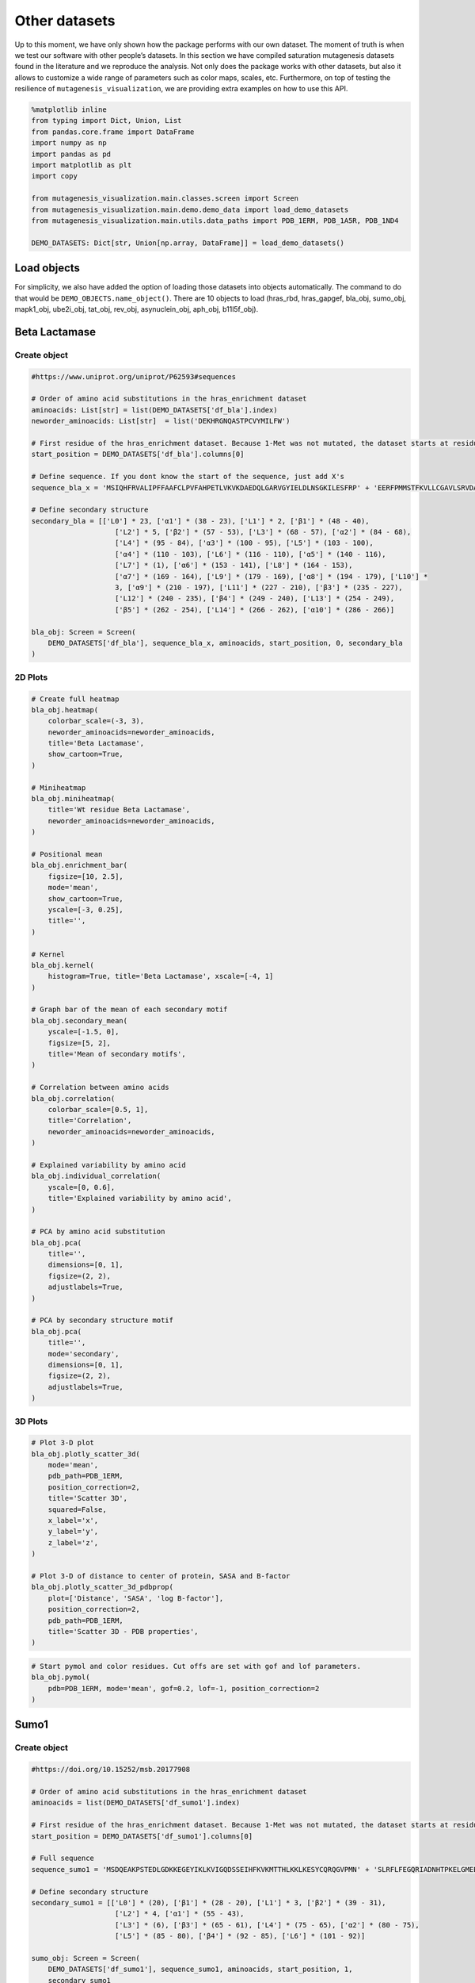 Other datasets
==============

Up to this moment, we have only shown how the package performs with our
own dataset. The moment of truth is when we test our software with other
people’s datasets. In this section we have compiled saturation
mutagenesis datasets found in the literature and we reproduce the
analysis. Not only does the package works with other datasets, but also
it allows to customize a wide range of parameters such as color maps,
scales, etc. Furthermore, on top of testing the resilience of
``mutagenesis_visualization``, we are providing extra examples on how to
use this API.

.. code:: python

    %matplotlib inline
    from typing import Dict, Union, List
    from pandas.core.frame import DataFrame
    import numpy as np
    import pandas as pd
    import matplotlib as plt
    import copy
    
    from mutagenesis_visualization.main.classes.screen import Screen
    from mutagenesis_visualization.main.demo.demo_data import load_demo_datasets
    from mutagenesis_visualization.main.utils.data_paths import PDB_1ERM, PDB_1A5R, PDB_1ND4
    
    DEMO_DATASETS: Dict[str, Union[np.array, DataFrame]] = load_demo_datasets()


Load objects
------------

For simplicity, we also have added the option of loading those datasets
into objects automatically. The command to do that would be
``DEMO_OBJECTS.name_object()``. There are 10 objects to load (hras_rbd,
hras_gapgef, bla_obj, sumo_obj, mapk1_obj, ube2i_obj, tat_obj, rev_obj,
asynuclein_obj, aph_obj, b11l5f_obj).

Beta Lactamase
--------------

Create object
~~~~~~~~~~~~~

.. code:: python

    #https://www.uniprot.org/uniprot/P62593#sequences
    
    # Order of amino acid substitutions in the hras_enrichment dataset
    aminoacids: List[str] = list(DEMO_DATASETS['df_bla'].index)
    neworder_aminoacids: List[str]  = list('DEKHRGNQASTPCVYMILFW')
    
    # First residue of the hras_enrichment dataset. Because 1-Met was not mutated, the dataset starts at residue 2
    start_position = DEMO_DATASETS['df_bla'].columns[0]
    
    # Define sequence. If you dont know the start of the sequence, just add X's
    sequence_bla_x = 'MSIQHFRVALIPFFAAFCLPVFAHPETLVKVKDAEDQLGARVGYIELDLNSGKILESFRP' + 'EERFPMMSTFKVLLCGAVLSRVDAGQEQLGRRIHYSQNDLVEYSPVTEKHLTDGMTVREL' + 'CSAAITMSDNTAANLLLTTIGGPKELTAFLHNMGDHVTRLDRWEPELNEAIPNDERDTTM' + 'PAAMATTLRKLLTGELLTLASRQQLIDWMEADKVAGPLLRSALPAGWFIADKSGAGERGS' + 'RGIIAALGPDGKPSRIVVIYTTGSQATMDERNRQIAEIGASLIKHW'
    
    # Define secondary structure
    secondary_bla = [['L0'] * 23, ['α1'] * (38 - 23), ['L1'] * 2, ['β1'] * (48 - 40),
                        ['L2'] * 5, ['β2'] * (57 - 53), ['L3'] * (68 - 57), ['α2'] * (84 - 68),
                        ['L4'] * (95 - 84), ['α3'] * (100 - 95), ['L5'] * (103 - 100),
                        ['α4'] * (110 - 103), ['L6'] * (116 - 110), ['α5'] * (140 - 116),
                        ['L7'] * (1), ['α6'] * (153 - 141), ['L8'] * (164 - 153),
                        ['α7'] * (169 - 164), ['L9'] * (179 - 169), ['α8'] * (194 - 179), ['L10'] *
                        3, ['α9'] * (210 - 197), ['L11'] * (227 - 210), ['β3'] * (235 - 227),
                        ['L12'] * (240 - 235), ['β4'] * (249 - 240), ['L13'] * (254 - 249),
                        ['β5'] * (262 - 254), ['L14'] * (266 - 262), ['α10'] * (286 - 266)]
    
    bla_obj: Screen = Screen(
        DEMO_DATASETS['df_bla'], sequence_bla_x, aminoacids, start_position, 0, secondary_bla
    )

2D Plots
~~~~~~~~

.. code:: python

    # Create full heatmap
    bla_obj.heatmap(
        colorbar_scale=(-3, 3),
        neworder_aminoacids=neworder_aminoacids,
        title='Beta Lactamase',
        show_cartoon=True,
    )
    
    # Miniheatmap
    bla_obj.miniheatmap(
        title='Wt residue Beta Lactamase',
        neworder_aminoacids=neworder_aminoacids,
    )
    
    # Positional mean
    bla_obj.enrichment_bar(
        figsize=[10, 2.5],
        mode='mean',
        show_cartoon=True,
        yscale=[-3, 0.25],
        title='',
    )
    
    # Kernel
    bla_obj.kernel(
        histogram=True, title='Beta Lactamase', xscale=[-4, 1]
    )
    
    # Graph bar of the mean of each secondary motif
    bla_obj.secondary_mean(
        yscale=[-1.5, 0],
        figsize=[5, 2],
        title='Mean of secondary motifs',
    )
    
    # Correlation between amino acids
    bla_obj.correlation(
        colorbar_scale=[0.5, 1],
        title='Correlation',
        neworder_aminoacids=neworder_aminoacids,
    )
    
    # Explained variability by amino acid
    bla_obj.individual_correlation(
        yscale=[0, 0.6],
        title='Explained variability by amino acid',
    )
    
    # PCA by amino acid substitution
    bla_obj.pca(
        title='',
        dimensions=[0, 1],
        figsize=(2, 2),
        adjustlabels=True,
    )
    
    # PCA by secondary structure motif
    bla_obj.pca(
        title='',
        mode='secondary',
        dimensions=[0, 1],
        figsize=(2, 2),
        adjustlabels=True,
    )

.. image:: images/other_examples/bla_fullheatmap.png

.. image:: images/other_examples/bla_miniheatmap.png
   :width: 200px
   :align: center
   
.. image:: images/other_examples/bla_bar_mean.png
   :align: center
   
.. image:: images/other_examples/bla_kde.png
   :width: 240px
   :align: center

.. image:: images/other_examples/bla_secondary.png
   :width: 300px
   :align: center
   
.. image:: images/other_examples/bla_correlation.png
   :width: 250px
   :align: center
   
.. image:: images/other_examples/bla_variability.png
   :width: 300px
   :align: center
   
.. image:: images/other_examples/bla_pcaaminoacid.png
   :width: 200px

.. image:: images/other_examples/bla_pcasecondary.png
   :width: 200px


3D Plots
~~~~~~~~

.. code:: python

    # Plot 3-D plot
    bla_obj.plotly_scatter_3d(
        mode='mean',
        pdb_path=PDB_1ERM,
        position_correction=2,
        title='Scatter 3D',
        squared=False,
        x_label='x',
        y_label='y',
        z_label='z',
    )
    
    # Plot 3-D of distance to center of protein, SASA and B-factor
    bla_obj.plotly_scatter_3d_pdbprop(
        plot=['Distance', 'SASA', 'log B-factor'],
        position_correction=2,
        pdb_path=PDB_1ERM,
        title='Scatter 3D - PDB properties',
    )


.. raw:: html
    :file: html/bla_3dscatter.html
    
.. raw:: html
    :file: html/bla_3d_pdbprop.html

.. code:: python

    # Start pymol and color residues. Cut offs are set with gof and lof parameters.
    bla_obj.pymol(
        pdb=PDB_1ERM, mode='mean', gof=0.2, lof=-1, position_correction=2
    )

.. image:: images/other_examples/bla_pymol.png
   :align: center

Sumo1
-----

Create object
~~~~~~~~~~~~~

.. code:: python

    #https://doi.org/10.15252/msb.20177908
    
    # Order of amino acid substitutions in the hras_enrichment dataset
    aminoacids = list(DEMO_DATASETS['df_sumo1'].index)
    
    # First residue of the hras_enrichment dataset. Because 1-Met was not mutated, the dataset starts at residue 2
    start_position = DEMO_DATASETS['df_sumo1'].columns[0]
    
    # Full sequence
    sequence_sumo1 = 'MSDQEAKPSTEDLGDKKEGEYIKLKVIGQDSSEIHFKVKMTTHLKKLKESYCQRQGVPMN' + 'SLRFLFEGQRIADNHTPKELGMEEEDVIEVYQEQTGGHSTV'
    
    # Define secondary structure
    secondary_sumo1 = [['L0'] * (20), ['β1'] * (28 - 20), ['L1'] * 3, ['β2'] * (39 - 31),
                        ['L2'] * 4, ['α1'] * (55 - 43),
                        ['L3'] * (6), ['β3'] * (65 - 61), ['L4'] * (75 - 65), ['α2'] * (80 - 75),
                        ['L5'] * (85 - 80), ['β4'] * (92 - 85), ['L6'] * (101 - 92)]
    
    sumo_obj: Screen = Screen(
        DEMO_DATASETS['df_sumo1'], sequence_sumo1, aminoacids, start_position, 1,
        secondary_sumo1
    )

2D Plots
~~~~~~~~

.. code:: python

    # You can use your own colormap or import it from matplotlib
    colormap = copy.copy((plt.cm.get_cmap('Blues_r')))
    
    # Create full heatmap
    sumo_obj.heatmap(
        colorbar_scale=(-0.5, 1),
        neworder_aminoacids=neworder_aminoacids,
        title='Sumo1',
        colormap=colormap,
        show_cartoon=True,
    )
    
    # Miniheatmap
    sumo_obj.miniheatmap(
        colorbar_scale=(0, 1),
        title='Wt residue Sumo1',
        neworder_aminoacids=neworder_aminoacids,
        colormap=colormap,
    )
    
    # Positional mean
    sumo_obj.enrichment_bar(
        figsize=[6, 2.5],
        mode='mean',
        show_cartoon=True,
        yscale=[0, 1],
        title='',
    )
    
    # Kernel
    sumo_obj.kernel(histogram=True, title='Sumo1', xscale=[-1, 2], output_file=None)
    
    # Graph bar of the mean of each secondary motif
    sumo_obj.secondary_mean(
        yscale=[0, 1],
        figsize=[2, 2],
        title='Mean of secondary motifs',
    )
    
    # Correlation between amino acids
    sumo_obj.correlation(
        colorbar_scale=[0.25, 0.75],
        title='Correlation',
        neworder_aminoacids=neworder_aminoacids,
    )
    
    # Explained variability by amino acid
    sumo_obj.individual_correlation(
        yscale=[0, 0.6],
        title='Explained variability by amino acid',
    )
    
    # PCA by amino acid substitution
    sumo_obj.pca(
        title='',
        dimensions=[0, 1],
        figsize=(2, 2),
        adjustlabels=True,
    )
    
    # PCA by secondary structure motif
    sumo_obj.pca(
        title='',
        mode='secondary',
        dimensions=[0, 1],
        figsize=(2, 2),
        adjustlabels=True,
    )

.. image:: images/other_examples/sumo_fullheatmap.png

.. image:: images/other_examples/sumo_miniheatmap.png
   :width: 200px
   :align: center
   
.. image:: images/other_examples/sumo_bar_mean.png
   :width: 400px
   :align: center
   
.. image:: images/other_examples/sumo_kde.png
   :width: 240px
   :align: center

.. image:: images/other_examples/sumo_secondary.png
   :width: 300px
   :align: center
   
.. image:: images/other_examples/sumo_correlation.png
   :width: 250px
   :align: center
   
.. image:: images/other_examples/sumo_variability.png
   :width: 300px
   :align: center
   
.. image:: images/other_examples/sumo_pcaaminoacid.png
   :width: 200px

.. image:: images/other_examples/sumo_pcasecondary.png
   :width: 200px


.. code:: python

    # Open pymol and color the sumo structure
    sumo_obj.pymol(pdb=PDB_1A5R, mode='mean', gof=1, lof=0.5)

.. image:: images/other_examples/sumo_pymol.png
   :align: center

MAPK1
-----

Create object
~~~~~~~~~~~~~

.. code:: python

    # Order of amino acid substitutions in the hras_enrichment dataset
    aminoacids = list(DEMO_DATASETS['df_mapk1'].index)
    
    # First residue of the hras_enrichment dataset. Because 1-Met was not mutated, the dataset starts at residue 2
    start_position = DEMO_DATASETS['df_mapk1'].columns[0]
    
    # Full sequence
    sequence_mapk1_x = 'MAAAAAAGAGPEMVRGQVFDVGPRYTNLSYIGEGAYGMVCSAYDNVNKVRVAIK' + 'KISPFEHQTYCQRTLREIKILLRFRHENIIGINDIIRAPTIEQMKDVYIVQDLMETDLYKLLKTQ' + 'HLSNDHICYFLYQILRGLKYIHSANVLHRDLKPSNLLLNTTCDLKICDFGLARVADPDHDHTGFL' + 'TEYVATRWYRAPEIMLNSKGYTKSIDIWSVGCILAEMLSNRPIFPGKHYLDQLNHILGILGSPSQ' + 'EDLNCIINLKARNYLLSLPHKNKVPWNRLFPNADSKALDLLDKMLTFNPHKRIEVEQALAHPYLE' + 'QYYDPSDEPIAEAPFKFDMELDDLPKEKLKELIFEETARFQPGYRS'
    
    # Create objects
    mapk1_obj: Screen = Screen(DEMO_DATASETS['df_mapk1'], sequence_mapk1_x, aminoacids, start_position, 0)

2D Plots
~~~~~~~~

.. code:: python

    # Create full heatmap
    mapk1_obj.heatmap(
        colorbar_scale=(-2, 2),
        neworder_aminoacids=neworder_aminoacids,
        title='MAPK1',
        show_cartoon=False,
    )
    
    # Miniheatmap
    mapk1_obj.miniheatmap(
        title='Wt residue MAPK1',
        neworder_aminoacids=neworder_aminoacids,
    )
    
    # Positional mean
    mapk1_obj.enrichment_bar(
        figsize=[10, 2.5],
        mode='mean',
        show_cartoon=False,
        yscale=[-1, 1],
        title='',
    )
    
    # Kernel
    mapk1_obj.kernel(
        histogram=True, title='MAPK1', xscale=[-2, 2], output_file=None
    )
    
    # Correlation between amino acids
    mapk1_obj.correlation(
        colorbar_scale=[0.25, 0.75],
        title='Correlation',
        neworder_aminoacids=neworder_aminoacids,
    )
    
    # Explained variability by amino acid
    mapk1_obj.individual_correlation(
        yscale=[0, 0.6],
        title='Explained variability by amino acid',
    )
    
    # PCA by amino acid substitution
    mapk1_obj.pca(
        title='',
        dimensions=[0, 1],
        figsize=(2, 2),
        adjustlabels=True,
    )

.. image:: images/other_examples/mapk1_fullheatmap.png

.. image:: images/other_examples/mapk1_miniheatmap.png
   :width: 200px
   :align: center
   
.. image:: images/other_examples/mapk1_bar_mean.png
   :width: 400px
   :align: center
   
.. image:: images/other_examples/mapk1_kde.png
   :width: 240px
   :align: center
   
.. image:: images/other_examples/mapk1_correlation.png
   :width: 250px
   :align: center
   
.. image:: images/other_examples/mapk1_variability.png
   :width: 300px
   :align: center
   
.. image:: images/other_examples/mapk1_pcaaminoacid.png
   :width: 200px
   :align: center


UBE2I
-----

Create object
~~~~~~~~~~~~~

.. code:: python

    # Order of amino acid substitutions in the hras_enrichment dataset
    aminoacids = list(DEMO_DATASETS['df_ube2i'].index)
    
    # First residue of the hras_enrichment dataset. Because 1-Met was not mutated, the dataset starts at residue 2
    start_position = DEMO_DATASETS['df_ube2i'].columns[0]
    
    # Full sequence
    sequence_ube2i_x = 'MSGIALSRLAQERKAWRKDHPFGFVAVPTKNPDGTMNLMNWECAIPGKKGTP' + 'WEGGLFKLRMLFKDDYPSSPPKCKFEPPLFHPNVYPSGTVCLSILEEDKDWRPAITIKQ' + 'ILLGIQELLNEPNIQDPAQAEAYTIYCQNRVEYEKRVRAQAKKFAPS'
    
    # Define secondary structure
    secondary_ube2i = [['α1'] * (20 - 1), ['L1'] * (24 - 20), ['β1'] * (30 - 24), ['L2'] * 5,
                        ['β2'] * (46 - 35), ['L3'] * (56 - 46), ['β3'] * (63 - 56),
                        ['L4'] * (73 - 63), ['β4'] * (77 - 73), ['L5'] * (93 - 77),
                        ['α2'] * (98 - 93), ['L6'] * (107 - 98), ['α3'] * (122 - 107),
                        ['L7'] * (129 - 122), ['α4'] * (155 - 129), ['L8'] * (160 - 155)]
    
    # Create objects
    ube2i_obj: Screen = Screen(
        DEMO_DATASETS['df_ube2i'], sequence_ube2i_x, aminoacids, start_position, 1,
        secondary_ube2i
            )

2D Plots
~~~~~~~~

.. code:: python

    colormap = copy.copy((plt.cm.get_cmap('Blues_r')))
    
    # Create full heatmap
    ube2i_obj.heatmap(
        colorbar_scale=(0, 1),
        neworder_aminoacids=neworder_aminoacids,
        title='Ube2i',
        colormap=colormap,
        show_cartoon=True,
    )
    
    # Miniheatmap
    ube2i_obj.miniheatmap(
        colorbar_scale=(0, 1),
        title='Wt residue Ube2i',
        neworder_aminoacids=neworder_aminoacids,
        colormap=colormap,
    )
    
    # Positional mean
    ube2i_obj.enrichment_bar(
        figsize=[10, 2.5],
        mode='mean',
        show_cartoon=True,
        yscale=[0, 2],
        title='',
    )
    
    # Kernel
    ube2i_obj.kernel(
        histogram=True, title='Ube2i', xscale=[-1, 2], output_file=None
    )
    
    # Graph bar of the mean of each secondary motif
    ube2i_obj.secondary_mean(
        yscale=[0, 2],
        figsize=[3, 2],
        title='Mean of secondary motifs',
    )
    
    # Correlation between amino acids
    ube2i_obj.correlation(
        colorbar_scale=[0.25, 0.75],
        title='Correlation',
        neworder_aminoacids=neworder_aminoacids,
    )
    
    # Explained variability by amino acid
    ube2i_obj.individual_correlation(
        yscale=[0, 0.6],
        title='Explained variability by amino acid',
    )
    
    # PCA by amino acid substitution
    ube2i_obj.pca(
        title='',
        dimensions=[0, 1],
        figsize=(2, 2),
        adjustlabels=True,
    )
    
    # PCA by secondary structure motif
    ube2i_obj.pca(
        title='',
        mode='secondary',
        dimensions=[0, 1],
        figsize=(2, 2),
        adjustlabels=True,
    )

.. image:: images/other_examples/ube2i_fullheatmap.png

.. image:: images/other_examples/ube2i_miniheatmap.png
   :width: 200px
   :align: center
   
.. image:: images/other_examples/ube2i_bar_mean.png
   :width: 400px
   :align: center
   
.. image:: images/other_examples/ube2i_kde.png
   :width: 240px
   :align: center

.. image:: images/other_examples/ube2i_secondary.png
   :width: 300px
   :align: center
   
.. image:: images/other_examples/ube2i_correlation.png
   :width: 250px
   :align: center
   
.. image:: images/other_examples/ube2i_variability.png
   :width: 300px
   :align: center
   
.. image:: images/other_examples/ube2i_pcaaminoacid.png
   :width: 200px

.. image:: images/other_examples/ube2i_pcasecondary.png
   :width: 200px


TAT
---

Create object
~~~~~~~~~~~~~

.. code:: python

    #https://doi.org/10.1016/j.cell.2016.11.031
    
    # Order of amino acid substitutions in the hras_enrichment dataset
    aminoacids = list(DEMO_DATASETS['df_tat'].index)
    
    # First residue of the hras_enrichment dataset. Because 1-Met was not mutated, the dataset starts at residue 2
    start_position = DEMO_DATASETS['df_tat'].columns[0]
    
    # Full sequence
    sequence_tat = 'MEPVDPRLEPWKHPGSQPKTACTNCYCKKCCFHCQVCFITKALGISYGRKKRRQRRRAHQ' + 'NSQTHQASLSKQPTSQPRGDPTGPKE'
    
    # Define secondary structure
    secondary_tat = [['L1'] * (8), ['α1'] * (13 - 8), ['L2'] * (28 - 14), ['α2'] * (41 - 28),
                        ['L3'] * (90 - 41)]
    
    tat_obj: Screen = Screen(
        DEMO_DATASETS['df_tat'], sequence_tat, aminoacids, start_position, 0, secondary_tat
    )

2D Plots
~~~~~~~~

.. code:: python

    # Create full heatmap
    tat_obj.heatmap(
        colorbar_scale=(-0.75, 0.75),
        neworder_aminoacids=neworder_aminoacids,
        title='TAT',
        show_cartoon=True,
    
    )
    
    # Miniheatmap
    tat_obj.miniheatmap(
        title='Wt residue TAT',
        colorbar_scale=(-0.75, 0.75),
        neworder_aminoacids=neworder_aminoacids,
    
    )
    
    # Positional mean
    tat_obj.enrichment_bar(
        figsize=[6, 2.5],
        mode='mean',
        show_cartoon=True,
        yscale=[-0.5, 0.25],
        title='',
    
    )
    
    # Kernel
    tat_obj.kernel(histogram=True, title='TAT', xscale=[-1, 1], output_file=None)
    
    # Correlation between amino acids
    tat_obj.correlation(
        colorbar_scale=[0.25, 1],
        title='Correlation',
        neworder_aminoacids=neworder_aminoacids,
    
    )
    
    # Explained variability by amino acid
    tat_obj.individual_correlation(
        yscale=[0, 0.6],
        title='Explained variability by amino acid',
    
    )
    
    # PCA by amino acid substitution
    tat_obj.pca(
        title='',
        dimensions=[0, 1],
        figsize=(2, 2),
        adjustlabels=True,
    
    )

.. image:: images/other_examples/tat_fullheatmap.png

.. image:: images/other_examples/tat_miniheatmap.png
   :width: 200px
   :align: center
   
.. image:: images/other_examples/tat_bar_mean.png
   :width: 400px
   :align: center
   
.. image:: images/other_examples/tat_kde.png
   :width: 240px
   :align: center
   
.. image:: images/other_examples/tat_correlation.png
   :width: 250px
   :align: center
   
.. image:: images/other_examples/tat_variability.png
   :width: 300px
   :align: center
   
.. image:: images/other_examples/tat_pcaaminoacid.png
   :width: 200px
   :align: center


REV
---

Create object
~~~~~~~~~~~~~

.. code:: python

    #https://doi.org/10.1016/j.cell.2016.11.031
    #https://www.uniprot.org/uniprot/P69718
    
    # Order of amino acid substitutions in the hras_enrichment dataset
    aminoacids = list(DEMO_DATASETS['df_rev'].index)
    
    # First residue of the hras_enrichment dataset. Because 1-Met was not mureved, the dataset starts at residue 2
    start_position = DEMO_DATASETS['df_rev'].columns[0]
    
    # Full sequence
    sequence_rev = 'MAGRSGDSDEDLLKAVRLIKFLYQSNPPPNPEGTRQARRNRRRRWRERQRQIHSISERIL' + 'STYLGRSAEPVPLQLPPLERLTLDCNEDCGTSGTQGVGSPQILVESPTILESGAKE'
    
    # Define secondary structure
    secondary_rev = [['L1'] * (8), ['α1'] * (25 - 8), ['L2'] * (33 - 25), ['α2'] * (68 - 33),
                        ['L3'] * (116 - 41)]
    
    rev_obj: Screen = Screen(
        DEMO_DATASETS['df_rev'], sequence_rev, aminoacids, start_position, 0, secondary_rev
    )

2D Plots
~~~~~~~~

.. code:: python

    # Create full heatmap
    rev_obj.heatmap(
        colorbar_scale=(-0.75, 0.75),
        neworder_aminoacids=neworder_aminoacids+["*"],
        title='REV',
        show_cartoon=True,
    )
    
    # Miniheatmap
    rev_obj.miniheatmap(
        title='Wt residue REV',
        colorbar_scale=(-0.75, 0.75),
        neworder_aminoacids=neworder_aminoacids+["*"],
    )
    
    # Positional mean
    rev_obj.enrichment_bar(
        figsize=[6, 2.5],
        mode='mean',
        show_cartoon=True,
        yscale=[-0.5, 0.25],
        title='',
    )
    
    # Kernel
    rev_obj.kernel(histogram=True, title='REV', xscale=[-1, 1], output_file=None)
    
    # Correlation between amino acids
    rev_obj.correlation(
        colorbar_scale=[0.25, 1],
        title='Correlation',
        neworder_aminoacids=neworder_aminoacids,
    )
    
    # Explained variability by amino acid
    rev_obj.individual_correlation(
        yscale=[0, 0.6],
        title='Explained variability by amino acid',
    )
    
    # PCA by amino acid substitution
    rev_obj.pca(
        title='',
        dimensions=[0, 1],
        figsize=(2, 2),
        adjustlabels=True,
    )

.. image:: images/other_examples/rev_fullheatmap.png

.. image:: images/other_examples/rev_miniheatmap.png
   :width: 200px
   :align: center
   
.. image:: images/other_examples/rev_bar_mean.png
   :width: 400px
   :align: center
   
.. image:: images/other_examples/rev_kde.png
   :width: 240px
   :align: center
   
.. image:: images/other_examples/rev_correlation.png
   :width: 250px
   :align: center
   
.. image:: images/other_examples/rev_variability.png
   :width: 300px
   :align: center
   
.. image:: images/other_examples/rev_pcaaminoacid.png
   :width: 200px
   :align: center


α-synuclein
-----------

Load data
~~~~~~~~~

.. code:: python

    #https://www.uniprot.org/uniprot/P37840#sequences
    #https://doi.org/10.1038/s41589-020-0480-6
    
    # Order of amino acid substitutions in the hras_enrichment dataset
    aminoacids = list(DEMO_DATASETS['df_asynuclein'].index)
    
    # First residue of the hras_enrichment dataset. Because 1-Met was not mureved, the dataset starts at residue 2
    start_position = DEMO_DATASETS['df_asynuclein'].columns[0]
    
    # Full sequence
    sequence_asynuclein = 'MDVFMKGLSKAKEGVVAAAEKTKQGVAEAAGKTKEGVLYVGSKTKEGVVHGVATVAEKTK' + 'EQVTNVGGAVVTGVTAVAQKTVEGAGSIAAATGFVKKDQLGKNEEGAPQEGILEDMPVDP' + 'DNEAYEMPSEEGYQDYEPEA'
    
    # Define secondary structure
    secondary_asynuclein = [['L1'] * (1), ['α1'] * (37 - 1), ['L2'] * (44 - 37),
                            ['α2'] * (92 - 44), ['L3'] * (140 - 92)]
    
    asynuclein_obj: Screen = Screen(
        DEMO_DATASETS['df_asynuclein'], sequence_asynuclein, aminoacids, start_position, 0,
        secondary_asynuclein
    )

2D Plots
~~~~~~~~

.. code:: python

    # Create full heatmap
    asynuclein_obj.heatmap(
        colorbar_scale=(-0.75, 0.75),
        neworder_aminoacids=neworder_aminoacids,
        title='α-synuclein',
        show_cartoon=True,
    )
    
    # Miniheatmap
    asynuclein_obj.miniheatmap(
        title='Wt residue α-synuclein',
        colorbar_scale=(-0.75, 0.75),
        neworder_aminoacids=neworder_aminoacids,
    )
    
    # Positional mean
    asynuclein_obj.enrichment_bar(
        figsize=[6, 2.5],
        mode='mean',
        show_cartoon=True,
        yscale=[0, 0.5],
        title='',
    )
    
    # Kernel
    asynuclein_obj.kernel(
        histogram=True, title='α-synuclein', xscale=[-0.75, 0.75], output_file=None
    )
    
    # Correlation between amino acids
    asynuclein_obj.correlation(
        colorbar_scale=[0.5, 1],
        title='Correlation',
        neworder_aminoacids=neworder_aminoacids,
    )
    
    # Explained variability by amino acid
    asynuclein_obj.individual_correlation(
        yscale=[0, 0.6],
        title='Explained variability by amino acid',
    )
    
    # PCA by amino acid substitution
    asynuclein_obj.pca(
        title='',
        dimensions=[0, 1],
        figsize=(2, 2),
        adjustlabels=True,
    )

.. image:: images/other_examples/asynuclein_fullheatmap.png

.. image:: images/other_examples/asynuclein_miniheatmap.png
   :width: 200px
   :align: center
   
.. image:: images/other_examples/asynuclein_bar_mean.png
   :width: 400px
   :align: center
   
.. image:: images/other_examples/asynuclein_kde.png
   :width: 240px
   :align: center
   
.. image:: images/other_examples/asynuclein_correlation.png
   :width: 250px
   :align: center
   
.. image:: images/other_examples/asynuclein_variability.png
   :width: 300px
   :align: center
   
.. image:: images/other_examples/asynuclein_pcaaminoacid.png
   :width: 200px
   :align: center


APH(3) II
---------

Create object
~~~~~~~~~~~~~

.. code:: python

    #https://doi.org/10.1093/nar/gku511
    
    aminoacids = list(DEMO_DATASETS['df_aph'].index)
    
    # First residue of the hras_enrichment dataset. Because 1-Met was not mureved, the dataset starts at residue 2
    start_position = DEMO_DATASETS['df_aph'].columns[0]
    
    # Full sequence
    sequence_aph = 'MIEQDGLHAGSPAAWVERLFGYDWAQQTIGCSDAAVFRLSAQGRPVLFVKTDLSGALNELQ' + 'DEAARLSWLATTGVPCAAVLDVVTEAGRDWLLLGEVPGQDLLSSHLAPAEKVSIMADAMRR' + 'LHTLDPATCPFDHQAKHRIERARTRMEAGLVDQDDLDEEHQGLAPAELFARLKARMPDGED' + 'LVVTHGDACLPNIMVENGRFSGFIDCGRLGVADRYQDIALATRDIAEELGGEWADRFLVLY' + 'GIAAPDSQRIAFYRLLDEFF'
    
    # Define secondary structure
    secondary_aph = [['L1'] * (11), ['α1'] * (16 - 11), ['L2'] * (22 - 16), ['β1'] * (26 - 22),
                        ['L3'] * (34 - 26), ['β2'] * (40 - 34), ['L4'] * (46 - 40), ['β3'] *
                        (52 - 46), ['L5'] * (58 - 52), ['α2'] * (72 - 58), ['L6'] * (79 - 72),
                        ['β4'] * (85 - 79), ['L7'] * (89 - 85), ['β5'] * (95 - 89),
                        ['L8'] * (99 - 95), ['β6'] * (101 - 99), ['L9'] * (107 - 101),
                        ['α3'] * (131 - 107), ['L10'] * (135 - 131), ['α4'] * (150 - 135),
                        ['L11'] * (158 - 150), ['α5'] * (163 - 158), ['L12'] * (165 - 163),
                        ['α6'] * (177 - 165), ['L13'] * (183 - 177), ['β7'] * (187 - 183),
                        ['L14'] * (191 - 187), ['α7'] * (194 - 191), ['L15'] * (1),
                        ['β8'] * (199 - 195), ['L16'] * (201 - 199), ['β9'] * (206 - 201),
                        ['L17'] * (212 - 206), ['β10'] * (216 - 212), ['α8'] * (245 - 216),
                        ['L18'] * (4), ['α9'] * (264 - 249)]
    
    aph_obj: Screen = Screen(
        np.log10(DEMO_DATASETS['df_aph']), sequence_aph, aminoacids, start_position, 0,
        secondary_aph
    )

2D Plots
~~~~~~~~

.. code:: python

    colormap = copy.copy((plt.cm.get_cmap('Blues_r')))
    
    # Create full heatmap
    aph_obj.heatmap(
        colorbar_scale=(-0.75, 0.25),
        neworder_aminoacids=neworder_aminoacids,
        title='APH',
        show_cartoon=True,
        colormap=colormap,
    )
    
    # Miniheatmap
    aph_obj.miniheatmap(
        title='Wt residue APH',
        neworder_aminoacids=neworder_aminoacids,
        colormap=colormap,
        colorbar_scale=(-0.75, 0.25),
    )
    
    # Positional mean
    aph_obj.enrichment_bar(
        figsize=[10, 2.5],
        mode='mean',
        show_cartoon=True,
        yscale=[-1.5, 0.5],
        title='',
    )
    
    # Kernel
    aph_obj.kernel(histogram=True, title='APH', xscale=[-2, 2], output_file=None)
    
    # Graph bar of the mean of each secondary motif
    aph_obj.secondary_mean(
        yscale=[-1, 0],
        figsize=[5, 2],
        title='Mean of secondary motifs',
    )
    
    # Correlation between amino acids
    aph_obj.correlation(
        colorbar_scale=[0.25, 0.75],
        title='Correlation',
        neworder_aminoacids=neworder_aminoacids,
    )
    
    # Explained variability by amino acid
    aph_obj.individual_correlation(
        yscale=[0, 0.6],
        title='Explained variability by amino acid',
    )
    
    # PCA by amino acid substitution
    aph_obj.pca(
        title='',
        dimensions=[0, 1],
        figsize=(2, 2),
        adjustlabels=True,
    )
    
    # PCA by secondary structure motif
    aph_obj.pca(
        title='',
        mode='secondary',
        dimensions=[0, 1],
        figsize=(2, 2),
        adjustlabels=True,
    )

.. image:: images/other_examples/aph_fullheatmap.png

.. image:: images/other_examples/aph_miniheatmap.png
   :width: 200px
   :align: center
   
.. image:: images/other_examples/aph_bar_mean.png
   :align: center
   
.. image:: images/other_examples/aph_kde.png
   :width: 240px
   :align: center

.. image:: images/other_examples/aph_secondary.png
   :width: 300px
   :align: center
   
.. image:: images/other_examples/aph_correlation.png
   :width: 250px
   :align: center
   
.. image:: images/other_examples/aph_variability.png
   :width: 300px
   :align: center
   
.. image:: images/other_examples/aph_pcaaminoacid.png
   :width: 200px

.. image:: images/other_examples/aph_pcasecondary.png
   :width: 200px


3D plots
~~~~~~~~

.. code:: python

    colormap = copy.copy((plt.cm.get_cmap('Blues_r')))
    
    # Plot 3-D plot
    aph_obj.plotly_scatter_3d(
        mode='mean',
        pdb_path=PDB_1ND4,
        title='Scatter 3D aph',
        squared=False,
        position_correction=0,
        x_label='x',
        y_label='y',
        z_label='z',
        colormap = colormap,
        colorbar_scale = (-.75, 0.25),
    )
    
    # Plot 3-D of distance to center of protein, SASA and B-factor
    aph_obj.plotly_scatter_3d_pdbprop(
        plot=['Distance', 'SASA', 'log B-factor'],
        position_correction=0,
        pdb_path=PDB_1ND4,
        title='Scatter 3D - PDB properties',
        colorbar_scale = (-.75, 0.25),
        colormap = colormap,
    )


.. raw:: html
    :file: html/aph_3dscatter.html
    
.. raw:: html
    :file: html/aph_3d_pdbprop.html

.. code:: python

    # Start pymol and color residues. Cut offs are set with gof and lof parameters.
    aph_obj.pymol(
        pdb=PDB_1ND4,
        mode='mean',
        gof=0.25,
        lof=-0.5,
        position_correction=0
    )

.. image:: images/other_examples/aph_pymol.png
   :align: center

b11l5f
------

Create object
~~~~~~~~~~~~~

.. code:: python

    #https://doi.org/10.5281/zenodo.1216229
    
    # Order of amino acid substitutions in the hras_enrichment dataset
    aminoacids = list(DEMO_DATASETS['df_b11l5f'].index)
    neworder_aminoacids: List[str]  = list('DEKHRGNQASTPVYMILFW')
    
    # Sequence
    sequence_b11l5f = 'CRAASLLPGTWQVTMTNEDGQTSQGQMHFQPRSPYTLDVKAQGTISDGRPI' + 'SGKGKVTCKTPDTMDVDITYPSLGNMKVQGQVTLDSPTQFKFDVTTSDGSKVTGTLQRQE'
    
    # First residue of the hras_enrichment dataset. Because 1-Met was not mureved, the dataset starts at residue 2
    start_position = DEMO_DATASETS['df_b11l5f'].columns[0]
    
    b11l5f_obj: Screen = Screen(DEMO_DATASETS['df_b11l5f'], sequence_b11l5f, aminoacids, start_position, 0)


2D Plots
~~~~~~~~

.. code:: python

    colormap = copy.copy((plt.cm.get_cmap('bwr')))
    
    # Create full heatmap
    b11l5f_obj.heatmap(
        neworder_aminoacids=neworder_aminoacids, title='b11l5f', output_file=None
    )
    
    # Miniheatmap
    b11l5f_obj.miniheatmap(
        title='Wt residue b11l5f',
        neworder_aminoacids=neworder_aminoacids,
    )
    
    # Positional mean
    b11l5f_obj.enrichment_bar(
        figsize=[6, 2.5],
        mode='mean',
        yscale=[-1.5, 0.5],
        title='',
    )
    
    # Kernel
    b11l5f_obj.kernel(
        histogram=True, title='b11l5f', xscale=[-2, 1], output_file=None
    )
    
    # Correlation between amino acids
    b11l5f_obj.correlation(
        colorbar_scale=[0.25, 1],
        title='Correlation',
        neworder_aminoacids=neworder_aminoacids,
    )
    
    # Explained variability by amino acid
    b11l5f_obj.individual_correlation(
        yscale=[0, 0.6],
        title='Explained variability by amino acid',
        neworder_aminoacids=neworder_aminoacids,
    )
    # PCA by amino acid substitution
    b11l5f_obj.pca(
        title='',
        dimensions=[0, 1],
        figsize=(2, 2),
        adjustlabels=True,
        neworder_aminoacids=neworder_aminoacids,
    )

.. image:: images/other_examples/b11l5f_fullheatmap.png

.. image:: images/other_examples/b11l5f_miniheatmap.png
   :width: 200px
   :align: center
   
.. image:: images/other_examples/b11l5f_bar_mean.png
   :width: 400px
   :align: center
   
.. image:: images/other_examples/b11l5f_kde.png
   :width: 240px
   :align: center
   
.. image:: images/other_examples/b11l5f_correlation.png
   :width: 250px
   :align: center
   
.. image:: images/other_examples/b11l5f_variability.png
   :width: 300px
   :align: center
   
.. image:: images/other_examples/b11l5f_pcaaminoacid.png
   :width: 200px
   :align: center

References
----------

The raw data was extracted from published material. Here are the sources: beta lactamase [#Stiffler2015]_ , sumo1 and ube2i [#Weile2017]_ , mapk1 [#Livesey2020]_ , tat and rev [#Fernandes2016]_ , alpha-synuclein [#Newberry2020]_ , aph(3)II [#Melnikov2014]_ , b11l5f [#Dou2018]_ ).

.. [#Dou2018] Dou, J., Vorobieva, A., Sheffler, W., Doyle, L., Park, H., Bick, M., … Baker, D. (2018). De Novo Design Of A Fluorescence-Activating Β-Barrel. Zenodo. `doi:10.5281/zenodo.1216229 <https://www.nature.com/articles/s41586-018-0509-0>`_

.. [#Fernandes2016] Fernandes, J. D., Faust, T. B., Strauli, N. B., Smith, C., Crosby, D. C., Nakamura, R. L., … Frankel, A. D. (2016). Functional segregation of overlapping genes in HIV. Cell, 167(7), 1762–1773.e12. `doi:10.1016/j.cell.2016.11.031 <https://www.cell.com/cell/fulltext/S0092-8674(16)31603-8?_returnURL=https%3A%2F%2Flinkinghub.elsevier.com%2Fretrieve%2Fpii%2FS0092867416316038%3Fshowall%3Dtrue>`_


.. [#Livesey2020] Livesey, B. J., & Marsh, J. A. (2020). Using deep mutational scanning to benchmark variant effect predictors and identify disease mutations. Molecular Systems Biology, 16(7), e9380. `doi:10.15252/msb.20199380 <https://www.embopress.org/doi/full/10.15252/msb.20199380>`_


.. [#Melnikov2014] Melnikov, A., Rogov, P., Wang, L., Gnirke, A., & Mikkelsen, T. S. (2014). Comprehensive mutational scanning of a kinase in vivo reveals substrate-dependent fitness landscapes. Nucleic Acids Research, 42(14), e112. `doi:10.1093/nar/gku511 <https://academic.oup.com/nar/article/42/14/e112/1266940>`_


.. [#Newberry2020] Newberry, R. W., Leong, J. T., Chow, E. D., Kampmann, M., & DeGrado, W. F. (2020). Deep mutational scanning reveals the structural basis for α-synuclein activity. Nature Chemical Biology, 16(6), 653–659. `doi:10.1038/s41589-020-0480-6 <https://www.nature.com/articles/s41589-020-0480-6>`_


.. [#Stiffler2015] Stiffler, M. A., Hekstra, D. R., & Ranganathan, R. (2015). Evolvability as a function of purifying selection in TEM-1 β-lactamase. Cell, 160(5), 882–892. `doi:10.1016/j.cell.2015.01.035 <https://www.cell.com/cell/fulltext/S0092-8674(15)00078-1?_returnURL=https%3A%2F%2Flinkinghub.elsevier.com%2Fretrieve%2Fpii%2FS0092867415000781%3Fshowall%3Dtrue>`_


.. [#Weile2017] Weile, J., Sun, S., Cote, A. G., Knapp, J., Verby, M., Mellor, J. C., … Roth, F. P. (2017). A framework for exhaustively mapping functional missense variants. Molecular Systems Biology, 13(12), 957. `doi:10.15252/msb.20177908 <https://www.embopress.org/doi/full/10.15252/msb.20177908>`_


